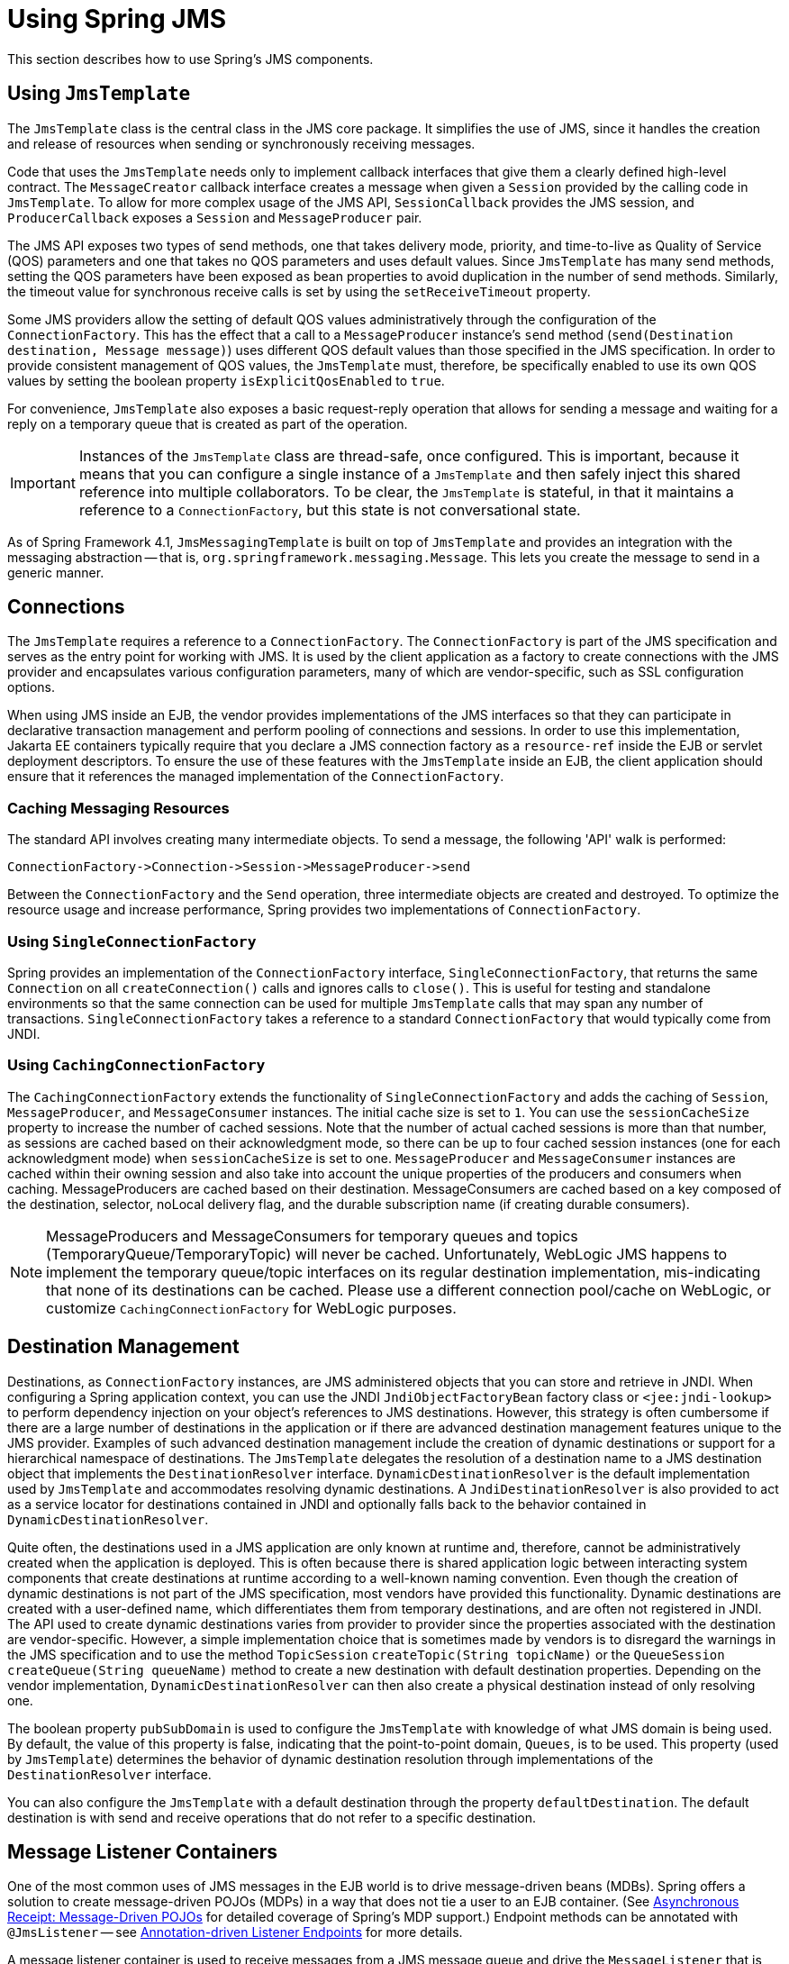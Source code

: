 [[jms-using]]
= Using Spring JMS

This section describes how to use Spring's JMS components.


[[jms-jmstemplate]]
== Using `JmsTemplate`

The `JmsTemplate` class is the central class in the JMS core package. It simplifies the
use of JMS, since it handles the creation and release of resources when sending or
synchronously receiving messages.

Code that uses the `JmsTemplate` needs only to implement callback interfaces that give them
a clearly defined high-level contract. The `MessageCreator` callback interface creates a
message when given a `Session` provided by the calling code in `JmsTemplate`. To
allow for more complex usage of the JMS API, `SessionCallback` provides the
JMS session, and `ProducerCallback` exposes a `Session` and
`MessageProducer` pair.

The JMS API exposes two types of send methods, one that takes delivery mode, priority,
and time-to-live as Quality of Service (QOS) parameters and one that takes no QOS
parameters and uses default values. Since `JmsTemplate` has many send methods,
setting the QOS parameters have been exposed as bean properties to
avoid duplication in the number of send methods. Similarly, the timeout value for
synchronous receive calls is set by using the `setReceiveTimeout` property.

Some JMS providers allow the setting of default QOS values administratively through the
configuration of the `ConnectionFactory`. This has the effect that a call to a
`MessageProducer` instance's `send` method (`send(Destination destination, Message message)`)
uses different QOS default values than those specified in the JMS specification. In order
to provide consistent management of QOS values, the `JmsTemplate` must, therefore, be
specifically enabled to use its own QOS values by setting the boolean property
`isExplicitQosEnabled` to `true`.

For convenience, `JmsTemplate` also exposes a basic request-reply operation that allows
for sending a message and waiting for a reply on a temporary queue that is created as part of
the operation.

IMPORTANT: Instances of the `JmsTemplate` class are thread-safe, once configured. This is
important, because it means that you can configure a single instance of a `JmsTemplate`
and then safely inject this shared reference into multiple collaborators. To be
clear, the `JmsTemplate` is stateful, in that it maintains a reference to a
`ConnectionFactory`, but this state is not conversational state.

As of Spring Framework 4.1, `JmsMessagingTemplate` is built on top of `JmsTemplate`
and provides an integration with the messaging abstraction -- that is,
`org.springframework.messaging.Message`. This lets you create the message to
send in a generic manner.


[[jms-connections]]
== Connections

The `JmsTemplate` requires a reference to a `ConnectionFactory`. The `ConnectionFactory`
is part of the JMS specification and serves as the entry point for working with JMS. It
is used by the client application as a factory to create connections with the JMS
provider and encapsulates various configuration parameters, many of which are
vendor-specific, such as SSL configuration options.

When using JMS inside an EJB, the vendor provides implementations of the JMS interfaces
so that they can participate in declarative transaction management and perform pooling
of connections and sessions. In order to use this implementation, Jakarta EE containers
typically require that you declare a JMS connection factory as a `resource-ref` inside
the EJB or servlet deployment descriptors. To ensure the use of these features with the
`JmsTemplate` inside an EJB, the client application should ensure that it references the
managed implementation of the `ConnectionFactory`.

[[jms-caching-resources]]
=== Caching Messaging Resources

The standard API involves creating many intermediate objects. To send a message, the
following 'API' walk is performed:

[literal]
[subs="verbatim,quotes"]
----
ConnectionFactory->Connection->Session->MessageProducer->send
----

Between the `ConnectionFactory` and the `Send` operation, three intermediate
objects are created and destroyed. To optimize the resource usage and increase
performance, Spring provides two implementations of `ConnectionFactory`.

[[jms-connection-factory]]
=== Using `SingleConnectionFactory`

Spring provides an implementation of the `ConnectionFactory` interface,
`SingleConnectionFactory`, that returns the same `Connection` on all
`createConnection()` calls and ignores calls to `close()`. This is useful for testing and
standalone environments so that the same connection can be used for multiple
`JmsTemplate` calls that may span any number of transactions. `SingleConnectionFactory`
takes a reference to a standard `ConnectionFactory` that would typically come from JNDI.

[[jdbc-connection-factory-caching]]
=== Using `CachingConnectionFactory`

The `CachingConnectionFactory` extends the functionality of `SingleConnectionFactory`
and adds the caching of `Session`, `MessageProducer`, and `MessageConsumer` instances.
The initial cache size is set to `1`. You can use the `sessionCacheSize` property to
increase the number of cached sessions. Note that the number of actual cached sessions
is more than that number, as sessions are cached based on their acknowledgment mode,
so there can be up to four cached session instances (one for each acknowledgment mode)
when `sessionCacheSize` is set to one. `MessageProducer` and `MessageConsumer` instances
are cached within their owning session and also take into account the unique properties
of the producers and consumers when caching. MessageProducers are cached based on their
destination. MessageConsumers are cached based on a key composed of the destination, selector,
noLocal delivery flag, and the durable subscription name (if creating durable consumers).

[NOTE]
====
MessageProducers and MessageConsumers for temporary queues and topics
(TemporaryQueue/TemporaryTopic) will never be cached. Unfortunately, WebLogic JMS happens
to implement the temporary queue/topic interfaces on its regular destination implementation,
mis-indicating that none of its destinations can be cached. Please use a different connection
pool/cache on WebLogic, or customize `CachingConnectionFactory` for WebLogic purposes.
====


[[jms-destinations]]
== Destination Management

Destinations, as `ConnectionFactory` instances, are JMS administered objects that you can store
and retrieve in JNDI. When configuring a Spring application context, you can use the
JNDI `JndiObjectFactoryBean` factory class or `<jee:jndi-lookup>` to perform dependency
injection on your object's references to JMS destinations. However, this strategy
is often cumbersome if there are a large number of destinations in the application or if there
are advanced destination management features unique to the JMS provider. Examples of
such advanced destination management include the creation of dynamic destinations or
support for a hierarchical namespace of destinations. The `JmsTemplate` delegates the
resolution of a destination name to a JMS destination object that implements the
`DestinationResolver` interface. `DynamicDestinationResolver` is the default
implementation used by `JmsTemplate` and accommodates resolving dynamic destinations. A
`JndiDestinationResolver` is also provided to act as a service locator for
destinations contained in JNDI and optionally falls back to the behavior contained in
`DynamicDestinationResolver`.

Quite often, the destinations used in a JMS application are only known at runtime and,
therefore, cannot be administratively created when the application is deployed. This is
often because there is shared application logic between interacting system components
that create destinations at runtime according to a well-known naming convention. Even
though the creation of dynamic destinations is not part of the JMS specification, most
vendors have provided this functionality. Dynamic destinations are created with a user-defined name,
which differentiates them from temporary destinations, and are often
not registered in JNDI. The API used to create dynamic destinations varies from provider
to provider since the properties associated with the destination are vendor-specific.
However, a simple implementation choice that is sometimes made by vendors is to
disregard the warnings in the JMS specification and to use the method `TopicSession`
`createTopic(String topicName)` or the `QueueSession` `createQueue(String
queueName)` method to create a new destination with default destination properties. Depending
on the vendor implementation, `DynamicDestinationResolver` can then also create a
physical destination instead of only resolving one.

The boolean property `pubSubDomain` is used to configure the `JmsTemplate` with
knowledge of what JMS domain is being used. By default, the value of this property is
false, indicating that the point-to-point domain, `Queues`, is to be used. This property
(used by `JmsTemplate`) determines the behavior of dynamic destination resolution through
implementations of the `DestinationResolver` interface.

You can also configure the `JmsTemplate` with a default destination through the
property `defaultDestination`. The default destination is with send and receive
operations that do not refer to a specific destination.


[[jms-mdp]]
== Message Listener Containers

One of the most common uses of JMS messages in the EJB world is to drive message-driven
beans (MDBs). Spring offers a solution to create message-driven POJOs (MDPs) in a way
that does not tie a user to an EJB container. (See
xref:integration/jms/receiving.adoc#jms-receiving-async[Asynchronous Receipt: Message-Driven POJOs]
for detailed coverage of Spring's MDP support.) Endpoint methods can be annotated with
`@JmsListener` -- see xref:integration/jms/annotated.adoc[Annotation-driven Listener Endpoints]
for more details.

A message listener container is used to receive messages from a JMS message queue and
drive the `MessageListener` that is injected into it. The listener container is
responsible for all threading of message receipt and dispatches into the listener for
processing. A message listener container is the intermediary between an MDP and a
messaging provider and takes care of registering to receive messages, participating in
transactions, resource acquisition and release, exception conversion, and so on. This
lets you write the (possibly complex) business logic
associated with receiving a message (and possibly respond to it), and delegates
boilerplate JMS infrastructure concerns to the framework.

There are two standard JMS message listener containers packaged with Spring, each with
its specialized feature set.

* xref:integration/jms/using.adoc#jms-mdp-simple[`SimpleMessageListenerContainer`]
* xref:integration/jms/using.adoc#jms-mdp-default[`DefaultMessageListenerContainer`]

[[jms-mdp-simple]]
=== Using `SimpleMessageListenerContainer`

This message listener container is the simpler of the two standard flavors. It creates
a fixed number of JMS sessions and consumers at startup, registers the listener by using
the standard JMS `MessageConsumer.setMessageListener()` method, and leaves it up the JMS
provider to perform listener callbacks. This variant does not allow for dynamic adaption
to runtime demands or for participation in externally managed transactions.
Compatibility-wise, it stays very close to the spirit of the standalone JMS
specification, but is generally not compatible with Jakarta EE's JMS restrictions.

NOTE: While `SimpleMessageListenerContainer` does not allow for participation in externally
managed transactions, it does support native JMS transactions. To enable this feature,
you can switch the `sessionTransacted` flag to `true` or, in the XML namespace, set the
`acknowledge` attribute to `transacted`. Exceptions thrown from your listener then lead
to a rollback, with the message getting redelivered. Alternatively, consider using
`CLIENT_ACKNOWLEDGE` mode, which provides redelivery in case of an exception as well but
does not use transacted `Session` instances and, therefore, does not include any other
`Session` operations (such as sending response messages) in the transaction protocol.

IMPORTANT: The default `AUTO_ACKNOWLEDGE` mode does not provide proper reliability guarantees.
Messages can get lost when listener execution fails (since the provider automatically
acknowledges each message after listener invocation, with no exceptions to be propagated to
the provider) or when the listener container shuts down (you can configure this by setting
the `acceptMessagesWhileStopping` flag). Make sure to use transacted sessions in case of
reliability needs (for example, for reliable queue handling and durable topic subscriptions).

[[jms-mdp-default]]
=== Using `DefaultMessageListenerContainer`

This message listener container is used in most cases. In contrast to
`SimpleMessageListenerContainer`, this container variant allows for dynamic adaptation
to runtime demands and is able to participate in externally managed transactions.
Each received message is registered with an XA transaction when configured with a
`JtaTransactionManager`. As a result, processing may take advantage of XA transaction
semantics. This listener container strikes a good balance between low requirements on
the JMS provider, advanced functionality (such as participation in externally managed
transactions), and compatibility with Jakarta EE environments.

You can customize the cache level of the container. Note that, when no caching is enabled,
a new connection and a new session is created for each message receipt. Combining this
with a non-durable subscription with high loads may lead to message loss. Make sure to
use a proper cache level in such a case.

This container also has recoverable capabilities when the broker goes down. By default,
a simple `BackOff` implementation retries every five seconds. You can specify
a custom `BackOff` implementation for more fine-grained recovery options. See
{spring-framework-api}/util/backoff/ExponentialBackOff.html[`ExponentialBackOff`] for an example.

NOTE: Like its sibling (xref:integration/jms/using.adoc#jms-mdp-simple[`SimpleMessageListenerContainer`]),
`DefaultMessageListenerContainer` supports native JMS transactions and allows for
customizing the acknowledgment mode. If feasible for your scenario, This is strongly
recommended over externally managed transactions -- that is, if you can live with
occasional duplicate messages in case of the JVM dying. Custom duplicate message
detection steps in your business logic can cover such situations -- for example,
in the form of a business entity existence check or a protocol table check.
Any such arrangements are significantly more efficient than the alternative:
wrapping your entire processing with an XA transaction (through configuring your
`DefaultMessageListenerContainer` with an `JtaTransactionManager`) to cover the
receipt of the JMS message as well as the execution of the business logic in your
message listener (including database operations, etc.).

IMPORTANT: The default `AUTO_ACKNOWLEDGE` mode does not provide proper reliability guarantees.
Messages can get lost when listener execution fails (since the provider automatically
acknowledges each message after listener invocation, with no exceptions to be propagated to
the provider) or when the listener container shuts down (you can configure this by setting
the `acceptMessagesWhileStopping` flag). Make sure to use transacted sessions in case of
reliability needs (for example, for reliable queue handling and durable topic subscriptions).


[[jms-tx]]
== Transaction Management

Spring provides a `JmsTransactionManager` that manages transactions for a single JMS
`ConnectionFactory`. This lets JMS applications leverage the managed-transaction
features of Spring, as described in
xref:data-access/transaction.adoc[Transaction Management section of the Data Access chapter].
The `JmsTransactionManager` performs local resource transactions, binding a JMS
Connection/Session pair from the specified `ConnectionFactory` to the thread.
`JmsTemplate` automatically detects such transactional resources and operates
on them accordingly.

In a Jakarta EE environment, the `ConnectionFactory` pools Connection and Session instances,
so those resources are efficiently reused across transactions. In a standalone environment,
using Spring's `SingleConnectionFactory` result in a shared JMS `Connection`, with
each transaction having its own independent `Session`. Alternatively, consider the use
of a provider-specific pooling adapter, such as ActiveMQ's `PooledConnectionFactory`
class.

You can also use `JmsTemplate` with the `JtaTransactionManager` and an XA-capable JMS
`ConnectionFactory` to perform distributed transactions. Note that this requires the
use of a JTA transaction manager as well as a properly XA-configured ConnectionFactory.
(Check your Jakarta EE server's or JMS provider's documentation.)

Reusing code across a managed and unmanaged transactional environment can be confusing
when using the JMS API to create a `Session` from a `Connection`. This is because the
JMS API has only one factory method to create a `Session`, and it requires values for the
transaction and acknowledgment modes. In a managed environment, setting these values is
the responsibility of the environment's transactional infrastructure, so these values
are ignored by the vendor's wrapper to the JMS Connection. When you use the `JmsTemplate`
in an unmanaged environment, you can specify these values through the use of the
properties `sessionTransacted` and `sessionAcknowledgeMode`. When you use a
`PlatformTransactionManager` with `JmsTemplate`, the template is always given a
transactional JMS `Session`.
